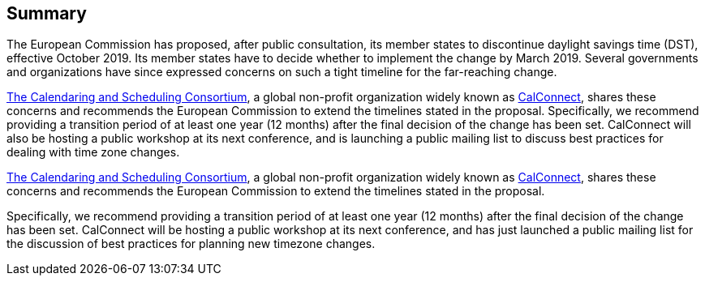 
== Summary

The European Commission has proposed, after public consultation, its member states to discontinue daylight savings time (DST), effective October 2019. Its member states have to decide whether to implement the change by March 2019. Several governments and organizations have since expressed concerns on such a tight timeline for the far-reaching change.

https://calconnect.org[The Calendaring and Scheduling Consortium], a global non-profit organization widely known as https://calconnect.org[CalConnect], shares these concerns and recommends the European Commission to extend the timelines stated in the proposal. Specifically, we recommend providing a transition period of at least one year (12 months) after the final decision of the change has been set. CalConnect will also be hosting a public workshop at its next conference, and is launching a public mailing list to discuss best practices for dealing with time zone changes.

https://calconnect.org[The Calendaring and Scheduling Consortium], a global non-profit organization widely known as https://calconnect.org[CalConnect], shares these concerns and recommends the European Commission to extend the timelines stated in the proposal.

Specifically, we recommend providing a transition period of at least one year (12 months) after the final decision of the change has been set. CalConnect will be hosting a public workshop at its next conference, and has just launched a public mailing list for the discussion of best practices for planning new timezone changes.
